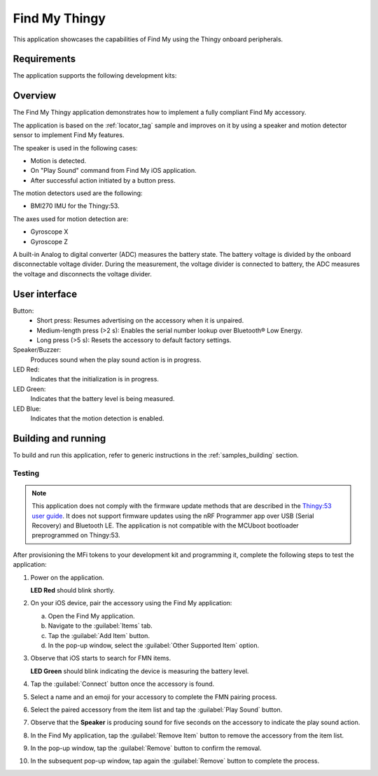 .. _thingy:

Find My Thingy
##############

This application showcases the capabilities of Find My using the Thingy onboard peripherals.

Requirements
************

The application supports the following development kits:

+---------------------------------------------------------------------------------------------------------------------------------+-----------+------------------------------+---------+-----------+
|Hardware platform                                                                                                                |PCA        |Board target                  |*ZDebug* |*ZRelease* +
+=================================================================================================================================+===========+==============================+=========+===========+
|:ref:`Thingy:53 <https://docs.nordicsemi.com/bundle/ncs-latest/page/zephyr/boards/nordic/thingy53/doc/index.html>`      |PCA20053   |``thingy53/nrf5340/cpuapp/ns``| x       | x         |
|                                                                                                                                 |           |``thingy53/nrf5340/cpuapp``   |         |           |
+---------------------------------------------------------------------------------------------------------------------------------+-----------+------------------------------+---------+-----------+

Overview
********

The Find My Thingy application demonstrates how to implement a fully compliant Find My accessory.

The application is based on the :ref:`locator_tag` sample and improves on it by using a speaker and motion detector sensor to implement Find My features.

The speaker is used in the following cases:

* Motion is detected.
* On "Play Sound" command from Find My iOS application.
* After successful action initiated by a button press.

The motion detectors used are the following:

* BMI270 IMU for the Thingy:53.

The axes used for motion detection are:

* Gyroscope X
* Gyroscope Z

A built-in Analog to digital converter (ADC) measures the battery state.
The battery voltage is divided by the onboard disconnectable voltage divider.
During the measurement, the voltage divider is connected to battery, the ADC measures the voltage and disconnects the voltage divider.

User interface
**************

Button:
   * Short press: Resumes advertising on the accessory when it is unpaired.
   * Medium-length press (>2 s): Enables the serial number lookup over Bluetooth® Low Energy.
   * Long press (>5 s): Resets the accessory to default factory settings.

Speaker/Buzzer:
   Produces sound when the play sound action is in progress.

LED Red:
   Indicates that the initialization is in progress.

LED Green:
   Indicates that the battery level is being measured.

LED Blue:
  Indicates that the motion detection is enabled.

Building and running
********************

To build and run this application, refer to generic instructions in the :ref:`samples_building` section.

Testing
=======

.. note::
   This application does not comply with the firmware update methods that are described in the `Thingy:53 user guide <https://docs.nordicsemi.com/bundle/ncs-latest/page/nrf/gsg_guides/thingy53_gs.html>`_.
   It does not support firmware updates using the nRF Programmer app over USB (Serial Recovery) and Bluetooth LE.
   The application is not compatible with the MCUboot bootloader preprogrammed on Thingy:53.

After provisioning the MFi tokens to your development kit and programming it, complete the following steps to test the application:

1. Power on the application.

   **LED Red** should blink shortly.

#. On your iOS device, pair the accessory using the Find My application:

   a. Open the Find My application.
   #. Navigate to the :guilabel:`Items` tab.
   #. Tap the :guilabel:`Add Item` button.
   #. In the pop-up window, select the :guilabel:`Other Supported Item` option.

#. Observe that iOS starts to search for FMN items.

   **LED Green** should blink indicating the device is measuring the battery level.

#. Tap the :guilabel:`Connect` button once the accessory is found.
#. Select a name and an emoji for your accessory to complete the FMN pairing process.
#. Select the paired accessory from the item list and tap the :guilabel:`Play Sound` button.
#. Observe that the **Speaker** is producing sound for five seconds on the accessory to indicate the play sound action.
#. In the Find My application, tap the :guilabel:`Remove Item` button to remove the accessory from the item list.
#. In the pop-up window, tap the :guilabel:`Remove` button to confirm the removal.
#. In the subsequent pop-up window, tap again the :guilabel:`Remove` button to complete the process.
